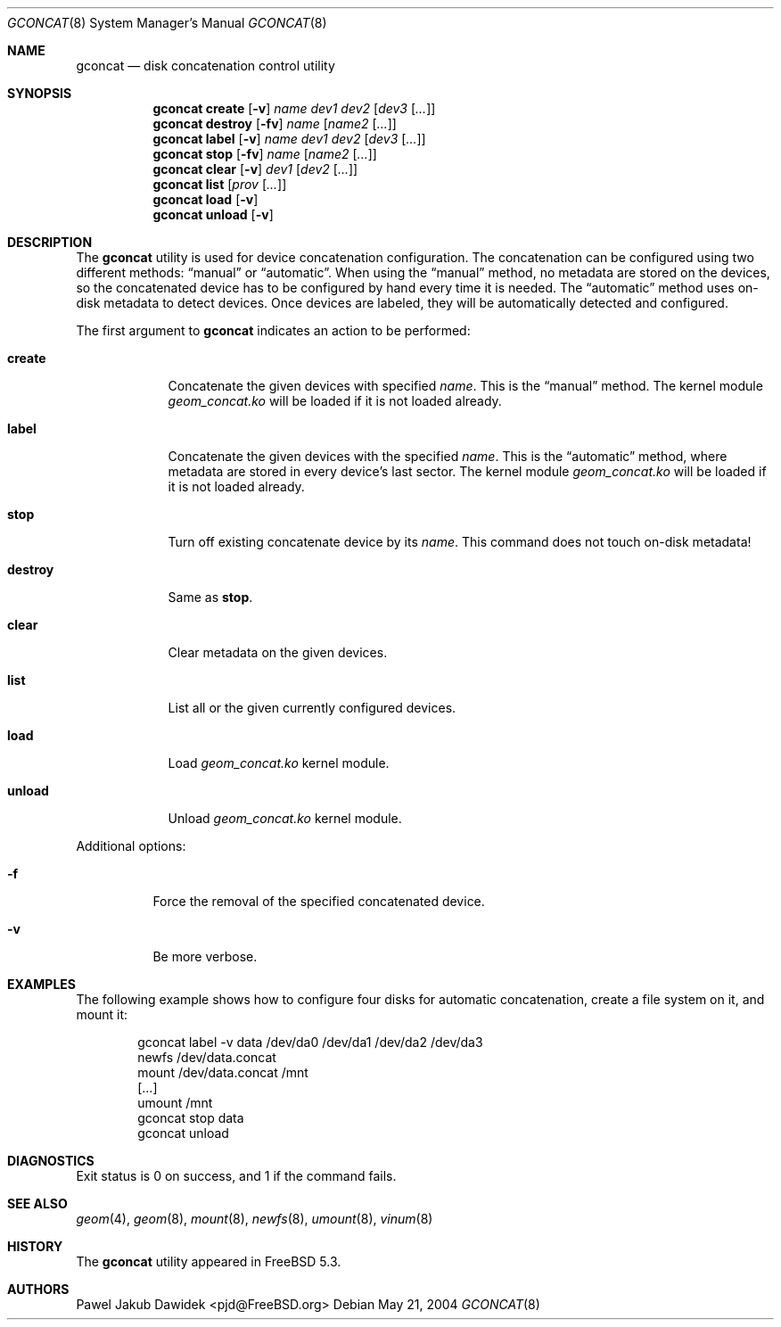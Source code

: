 .\" Copyright (c) 2004 Pawel Jakub Dawidek <pjd@FreeBSD.org>
.\" All rights reserved.
.\"
.\" Redistribution and use in source and binary forms, with or without
.\" modification, are permitted provided that the following conditions
.\" are met:
.\" 1. Redistributions of source code must retain the above copyright
.\"    notice, this list of conditions and the following disclaimer.
.\" 2. Redistributions in binary form must reproduce the above copyright
.\"    notice, this list of conditions and the following disclaimer in the
.\"    documentation and/or other materials provided with the distribution.
.\"
.\" THIS SOFTWARE IS PROVIDED BY THE AUTHORS AND CONTRIBUTORS ``AS IS'' AND
.\" ANY EXPRESS OR IMPLIED WARRANTIES, INCLUDING, BUT NOT LIMITED TO, THE
.\" IMPLIED WARRANTIES OF MERCHANTABILITY AND FITNESS FOR A PARTICULAR PURPOSE
.\" ARE DISCLAIMED.  IN NO EVENT SHALL THE AUTHORS OR CONTRIBUTORS BE LIABLE
.\" FOR ANY DIRECT, INDIRECT, INCIDENTAL, SPECIAL, EXEMPLARY, OR CONSEQUENTIAL
.\" DAMAGES (INCLUDING, BUT NOT LIMITED TO, PROCUREMENT OF SUBSTITUTE GOODS
.\" OR SERVICES; LOSS OF USE, DATA, OR PROFITS; OR BUSINESS INTERRUPTION)
.\" HOWEVER CAUSED AND ON ANY THEORY OF LIABILITY, WHETHER IN CONTRACT, STRICT
.\" LIABILITY, OR TORT (INCLUDING NEGLIGENCE OR OTHERWISE) ARISING IN ANY WAY
.\" OUT OF THE USE OF THIS SOFTWARE, EVEN IF ADVISED OF THE POSSIBILITY OF
.\" SUCH DAMAGE.
.\"
.\" $FreeBSD$
.\"
.Dd May 21, 2004
.Dt GCONCAT 8
.Os
.Sh NAME
.Nm gconcat
.Nd "disk concatenation control utility"
.Sh SYNOPSIS
.Nm
.Cm create
.Op Fl v
.Ar name
.Ar dev1
.Ar dev2
.Op Ar dev3 Op Ar ...
.Nm
.Cm destroy
.Op Fl fv
.Ar name
.Op Ar name2 Op Ar ...
.Nm
.Cm label
.Op Fl v
.Ar name
.Ar dev1
.Ar dev2
.Op Ar dev3 Op Ar ...
.Nm
.Cm stop
.Op Fl fv
.Ar name
.Op Ar name2 Op Ar ...
.Nm
.Cm clear
.Op Fl v
.Ar dev1
.Op Ar dev2 Op Ar ...
.Nm
.Cm list
.Op Ar prov Op Ar ...
.Nm
.Cm load
.Op Fl v
.Nm
.Cm unload
.Op Fl v
.Sh DESCRIPTION
The
.Nm
utility is used for device concatenation configuration.
The concatenation can be configured using two different methods:
.Dq manual
or
.Dq automatic .
When using the
.Dq manual
method, no metadata are stored on the devices, so the concatenated
device has to be configured by hand every time it is needed.
The
.Dq automatic
method uses on-disk metadata to detect devices.
Once devices are labeled, they will be automatically detected and
configured.
.Pp
The first argument to
.Nm
indicates an action to be performed:
.Bl -tag -width ".Cm destroy"
.It Cm create
Concatenate the given devices with specified
.Ar name .
This is the
.Dq manual
method.
The kernel module
.Pa geom_concat.ko
will be loaded if it is not loaded already.
.It Cm label
Concatenate the given devices with the specified
.Ar name .
This is the
.Dq automatic
method, where metadata are stored in every device's last sector.
The kernel module
.Pa geom_concat.ko
will be loaded if it is not loaded already.
.It Cm stop
Turn off existing concatenate device by its
.Ar name .
This command does not touch on-disk metadata!
.It Cm destroy
Same as
.Cm stop .
.It Cm clear
Clear metadata on the given devices.
.It Cm list
List all or the given currently configured devices.
.It Cm load
Load
.Pa geom_concat.ko
kernel module.
.It Cm unload
Unload
.Pa geom_concat.ko
kernel module.
.El
.Pp
Additional options:
.Bl -tag -width indent
.It Fl f
Force the removal of the specified concatenated device.
.It Fl v
Be more verbose.
.El
.Sh EXAMPLES
The following example shows how to configure four disks for automatic
concatenation, create a file system on it, and mount it:
.Bd -literal -offset indent
gconcat label -v data /dev/da0 /dev/da1 /dev/da2 /dev/da3
newfs /dev/data.concat
mount /dev/data.concat /mnt
[...]
umount /mnt
gconcat stop data
gconcat unload
.Ed
.Sh DIAGNOSTICS
Exit status is 0 on success, and 1 if the command fails.
.Sh SEE ALSO
.Xr geom 4 ,
.Xr geom 8 ,
.Xr mount 8 ,
.Xr newfs 8 ,
.Xr umount 8 ,
.Xr vinum 8
.Sh HISTORY
The
.Nm
utility appeared in
.Fx 5.3 .
.Sh AUTHORS
.An Pawel Jakub Dawidek Aq pjd@FreeBSD.org

